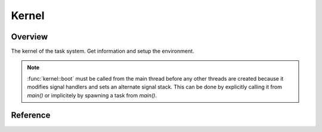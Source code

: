 .. _kernel:

######
Kernel
######

Overview
========

The kernel of the task system. Get information and setup the environment.
 
.. _kernel_boot_note:
.. note::

    :func:`kernel::boot` must be called from the main thread before any other threads are created because it modifies signal handlers and sets an alternate signal stack. This can be done by explicitly calling it from `main()` or implicitely by spawning a task from `main()`.


Reference
=========

.. type:: kernel::clock

   The clock used for task related time. Currently std::chrono::steady_clock.

.. type:: kernel::time_point

   A point in time. std::chrono::time_point<std::chrono::steady_clock>.

.. function:: time_point kernel::now()

   Return cached time from scheduler loop. Not precise, but fast.

.. function:: bool kernel::is_main_thread()

   Returns true if this is the thread main() is called in.

.. function:: size_t kernel::cpu_count()

   Returns the number of available cpus.

.. function:: void kernel::boot()

   Bootstrap the task system. :ref:`See note. <kernel_boot_note>`

.. function:: void kernel::shutdown()

   Perform a clean shutdown of the task system. Cancel all tasks and wait for them to exit.
